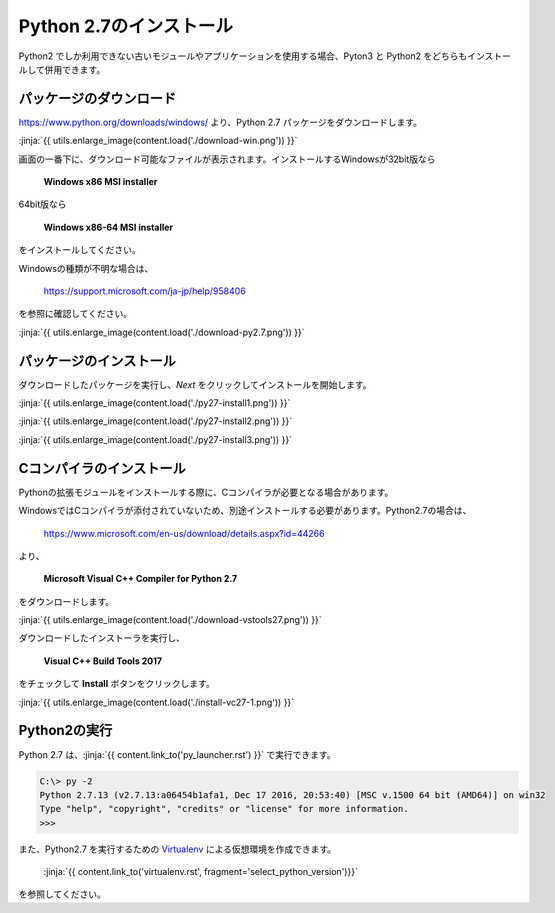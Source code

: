 Python 2.7のインストール
-----------------------------------


Python2 でしか利用できない古いモジュールやアプリケーションを使用する場合、Pyton3 と Python2 をどちらもインストールして併用できます。


パッケージのダウンロード
+++++++++++++++++++++++++++++


https://www.python.org/downloads/windows/ より、Python 2.7 パッケージをダウンロードします。

:jinja:`{{ utils.enlarge_image(content.load('./download-win.png')) }}`


画面の一番下に、ダウンロード可能なファイルが表示されます。インストールするWindowsが32bit版なら

  **Windows x86 MSI installer**

64bit版なら

  **Windows x86-64 MSI installer**

をインストールしてください。


Windowsの種類が不明な場合は、

    https://support.microsoft.com/ja-jp/help/958406

を参照に確認してください。


:jinja:`{{ utils.enlarge_image(content.load('./download-py2.7.png')) }}`



パッケージのインストール
+++++++++++++++++++++++++++++

ダウンロードしたパッケージを実行し、*Next* をクリックしてインストールを開始します。

:jinja:`{{ utils.enlarge_image(content.load('./py27-install1.png')) }}`

:jinja:`{{ utils.enlarge_image(content.load('./py27-install2.png')) }}`

:jinja:`{{ utils.enlarge_image(content.load('./py27-install3.png')) }}`


Cコンパイラのインストール
++++++++++++++++++++++++++++++++++++++++++++++++++



Pythonの拡張モジュールをインストールする際に、Cコンパイラが必要となる場合があります。

WindowsではCコンパイラが添付されていないため、別途インストールする必要があります。Python2.7の場合は、

    https://www.microsoft.com/en-us/download/details.aspx?id=44266



より、

    **Microsoft Visual C++ Compiler for Python 2.7**

をダウンロードします。

:jinja:`{{ utils.enlarge_image(content.load('./download-vstools27.png')) }}`


ダウンロードしたインストーラを実行し、

    **Visual C++ Build Tools 2017**

をチェックして **Install** ボタンをクリックします。

:jinja:`{{ utils.enlarge_image(content.load('./install-vc27-1.png')) }}`


Python2の実行
+++++++++++++++++++++++++++++

Python 2.7 は、:jinja:`{{ content.link_to('py_launcher.rst') }}` で実行できます。

.. code-block::

   C:\> py -2
   Python 2.7.13 (v2.7.13:a06454b1afa1, Dec 17 2016, 20:53:40) [MSC v.1500 64 bit (AMD64)] on win32
   Type "help", "copyright", "credits" or "license" for more information.
   >>>



また、Python2.7 を実行するための `Virtualenv <https://virtualenv.pypa.io/en/stable/>`_ による仮想環境を作成できます。

    :jinja:`{{ content.link_to('virtualenv.rst', fragment='select_python_version')}}` 

を参照してください。
